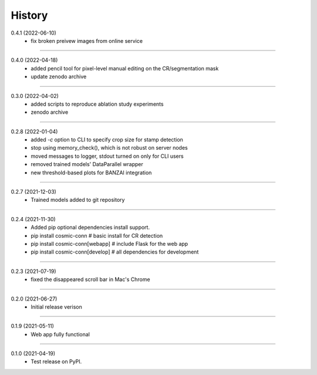 =======
History
=======

0.4.1 (2022-06-10)
    - fix broken preivew images from online service

------------------

0.4.0 (2022-04-18)
    - added pencil tool for pixel-level manual editing on the CR/segmentation mask
    - update zenodo archive

------------------

0.3.0 (2022-04-02)
    - added scripts to reproduce ablation study experiments
    - zenodo archive

------------------

0.2.8 (2022-01-04)
    - added `-c` option to CLI to specify crop size for stamp detection
    - stop using memory_check(), which is not robust on server nodes
    - moved messages to logger, stdout turned on only for CLI users
    - removed trained models' DataParallel wrapper
    - new threshold-based plots for BANZAI integration

------------------

0.2.7 (2021-12-03)
    - Trained models added to git repository

------------------

0.2.4 (2021-11-30)
    - Added pip optional dependencies install support.
    - pip install cosmic-conn # basic install for CR detection
    - pip install cosmic-conn[webapp] # include Flask for the web app 
    - pip install cosmic-conn[develop] # all dependencies for development

------------------

0.2.3 (2021-07-19)
    - fixed the disappeared scroll bar in Mac's Chrome

------------------

0.2.0 (2021-06-27)
    - Initial release verison

------------------

0.1.9 (2021-05-11)
    - Web app fully functional

------------------

0.1.0 (2021-04-19)
    - Test release on PyPI.